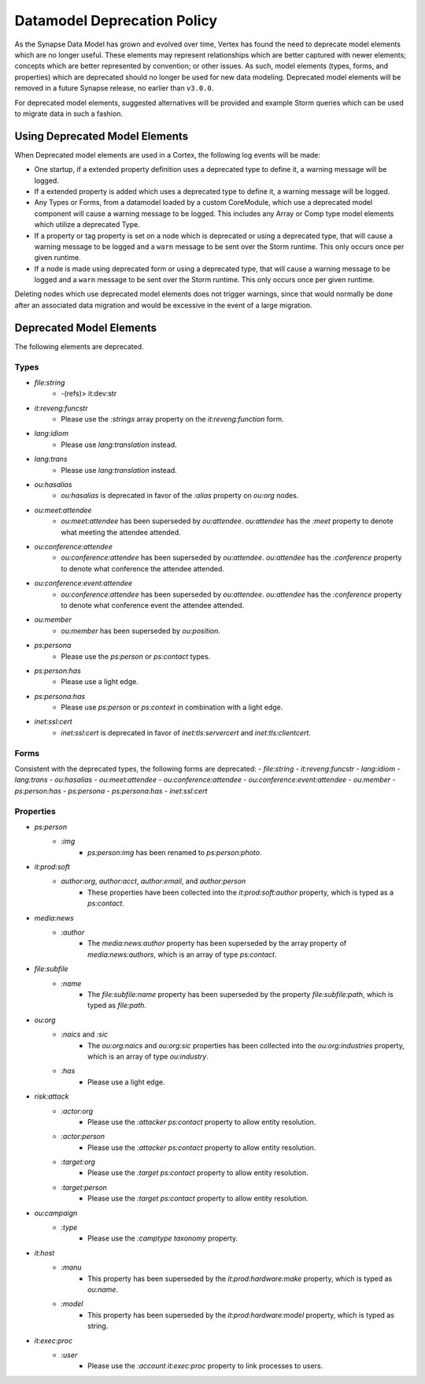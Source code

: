 
.. _dm-deprecation-policy:

============================
Datamodel Deprecation Policy
============================

As the Synapse Data Model has grown and evolved over time, Vertex has found the need
to deprecate model elements which are no longer useful. These elements may represent
relationships which are better captured with newer elements; concepts which are better
represented by convention; or other issues. As such, model elements (types, forms,
and properties) which are deprecated should no longer be used for new data modeling.
Deprecated model elements will be removed in a future Synapse release, no earlier than
``v3.0.0``.

For deprecated model elements, suggested alternatives will be provided and example Storm
queries which can be used to migrate data in such a fashion.

Using Deprecated Model Elements
-------------------------------

When Deprecated model elements are used in a Cortex, the following log events will be made:

- One startup, if a extended property definition uses a deprecated type to define it,
  a warning message will be logged.
- If a extended property is added which uses a deprecated type to define it, a warning
  message will be logged.
- Any Types or Forms, from a datamodel loaded by a custom CoreModule, which use a
  deprecated model component will cause a warning message to be logged. This includes
  any Array or Comp type model elements which utilize a deprecated Type.
- If a property or tag property is set on a node which is deprecated or using a
  deprecated type, that will cause a warning message to be logged and a ``warn``
  message to be sent over the Storm runtime. This only occurs once per given runtime.
- If a node is made using deprecated form or using a deprecated type, that will cause
  a warning message to be logged and a ``warn`` message to be sent over the Storm
  runtime. This only occurs once per given runtime.

Deleting nodes which use deprecated model elements does not trigger warnings, since that
would normally be done after an associated data migration and would be excessive in
the event of a large migration.

Deprecated Model Elements
-------------------------

The following elements are deprecated.

Types
+++++

- `file:string`
    - -(refs)> it:dev:str
- `it:reveng:funcstr`
    - Please use the `:strings` array property on the `it:reveng:function` form.
- `lang:idiom`
    - Please use `lang:translation` instead.
- `lang:trans`
    - Please use `lang:translation` instead.
- `ou:hasalias`
    - `ou:hasalias` is deprecated in favor of the `:alias` property on `ou:org` nodes.
- `ou:meet:attendee`
    - `ou:meet:attendee` has been superseded by `ou:attendee`. `ou:attendee` has the `:meet` property to denote what meeting the attendee attended.
- `ou:conference:attendee`
    - `ou:conference:attendee` has been superseded by `ou:attendee`. `ou:attendee` has the `:conference` property to denote what conference the attendee attended.
- `ou:conference:event:attendee`
    - `ou:conference:attendee` has been superseded by `ou:attendee`. `ou:attendee` has the `:conference` property to denote what conference event the attendee attended.
- `ou:member`
    - `ou:member` has been superseded by `ou:position`.
- `ps:persona`
    - Please use the `ps:person` or `ps:contact` types.
- `ps:person:has`
    - Please use a light edge.
- `ps:persona:has`
    - Please use `ps:person` or `ps:context` in combination with a light edge.
- `inet:ssl:cert`
    - `inet:ssl:cert` is deprecated in favor of `inet:tls:servercert` and `inet:tls:clientcert`.

Forms
+++++

Consistent with the deprecated types, the following forms are deprecated:
- `file:string`
- `it:reveng:funcstr`
- `lang:idiom`
- `lang:trans`
- `ou:hasalias`
- `ou:meet:attendee`
- `ou:conference:attendee`
- `ou:conference:event:attendee`
- `ou:member`
- `ps:person:has`
- `ps:persona`
- `ps:persona:has`
- `inet:ssl:cert`

Properties
++++++++++

- `ps:person`
    - `:img`
        - `ps:person:img` has been renamed to `ps:person:photo`.

- `it:prod:soft`
    - `author:org`, `author:acct`, `author:email`, and `author:person`
        - These properties have been collected into the `it:prod:soft:author` property, which is typed as a `ps:contact`.

- `media:news`
    - `:author`
        - The `media:news:author` property has been superseded by the array property of `media:news:authors`, which is an array of type `ps:contact`.

- `file:subfile`
    - `:name`
        - The `file:subfile:name` property has been superseded by the property `file:subfile:path`, which is typed as `file:path`.

- `ou:org`
    - `:naics` and `:sic`
        - The `ou:org:naics` and `ou:org:sic` properties has been collected into the `ou:org:industries` property, which is an array of type `ou:industry`.
    - `:has`
        - Please use a light edge.

- `risk:attack`
    - `:actor:org`
        - Please use the `:attacker` `ps:contact` property to allow entity resolution.
    - `:actor:person`
        - Please use the `:attacker` `ps:contact` property to allow entity resolution.
    - `:target:org`
        - Please use the `:target` `ps:contact` property to allow entity resolution.
    - `:target:person`
        - Please use the `:target` `ps:contact` property to allow entity resolution.

- `ou:campaign`
    - `:type`
        - Please use the `:camptype` `taxonomy` property.

- `it:host`
    - `:manu`
        - This property has been superseded by the `it:prod:hardware:make` property, which is typed as `ou:name`.
    - `:model`
        - This property has been superseded by the `it:prod:hardware:model` property, which is typed as string.

- `it:exec:proc`
    - `:user`
        - Please use the `:account` `it:exec:proc` property to link processes to users.
